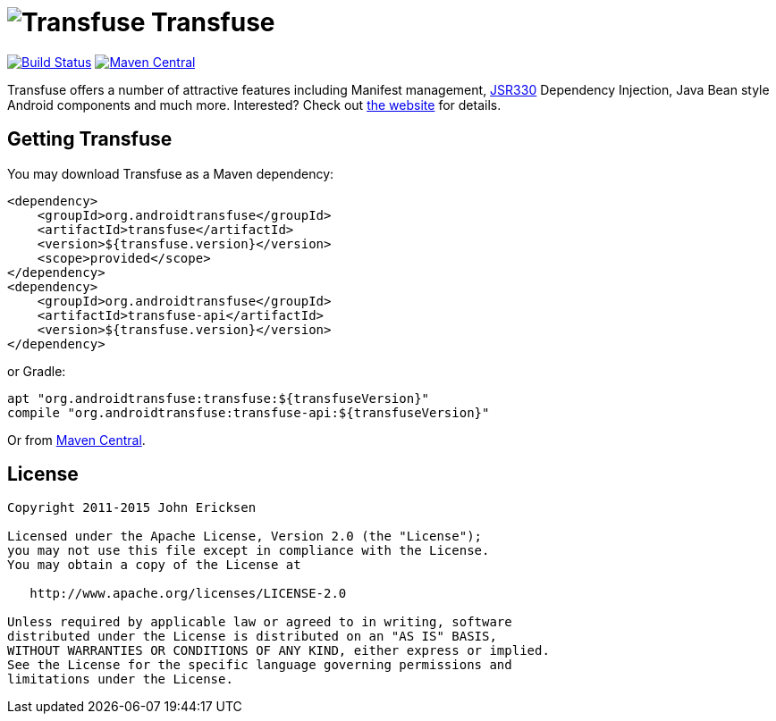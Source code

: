 = image:http://androidtransfuse.org/images/icon.png[Transfuse] Transfuse

image:https://travis-ci.org/johncarl81/transfuse.png?branch=master["Build Status", link="https://travis-ci.org/johncarl81/transfuse"]
image:https://maven-badges.herokuapp.com/maven-central/org.androidtransfuse/transfuse-api/badge.svg["Maven Central", link="https://maven-badges.herokuapp.com/maven-central/org.androidtransfuse/transfuse-api"]

Transfuse offers a number of attractive features including Manifest management, http://jcp.org/en/jsr/detail?id=330[JSR330] Dependency Injection, Java Bean style Android components and much more.  Interested?  Check out  http://androidtransfuse.org/[the website] for details.

== Getting Transfuse

You may download Transfuse as a Maven dependency:

[source,xml]
----
<dependency>
    <groupId>org.androidtransfuse</groupId>
    <artifactId>transfuse</artifactId>
    <version>${transfuse.version}</version>
    <scope>provided</scope>
</dependency>
<dependency>
    <groupId>org.androidtransfuse</groupId>
    <artifactId>transfuse-api</artifactId>
    <version>${transfuse.version}</version>
</dependency>
----

or Gradle:
[source,groovy]
----
apt "org.androidtransfuse:transfuse:${transfuseVersion}"
compile "org.androidtransfuse:transfuse-api:${transfuseVersion}"
----

Or from http://search.maven.org/#search%7Cga%7C1%7Cg%3A%22org.androidtransfuse%22[Maven Central].

== License
----
Copyright 2011-2015 John Ericksen

Licensed under the Apache License, Version 2.0 (the "License");
you may not use this file except in compliance with the License.
You may obtain a copy of the License at

   http://www.apache.org/licenses/LICENSE-2.0

Unless required by applicable law or agreed to in writing, software
distributed under the License is distributed on an "AS IS" BASIS,
WITHOUT WARRANTIES OR CONDITIONS OF ANY KIND, either express or implied.
See the License for the specific language governing permissions and
limitations under the License.
----
